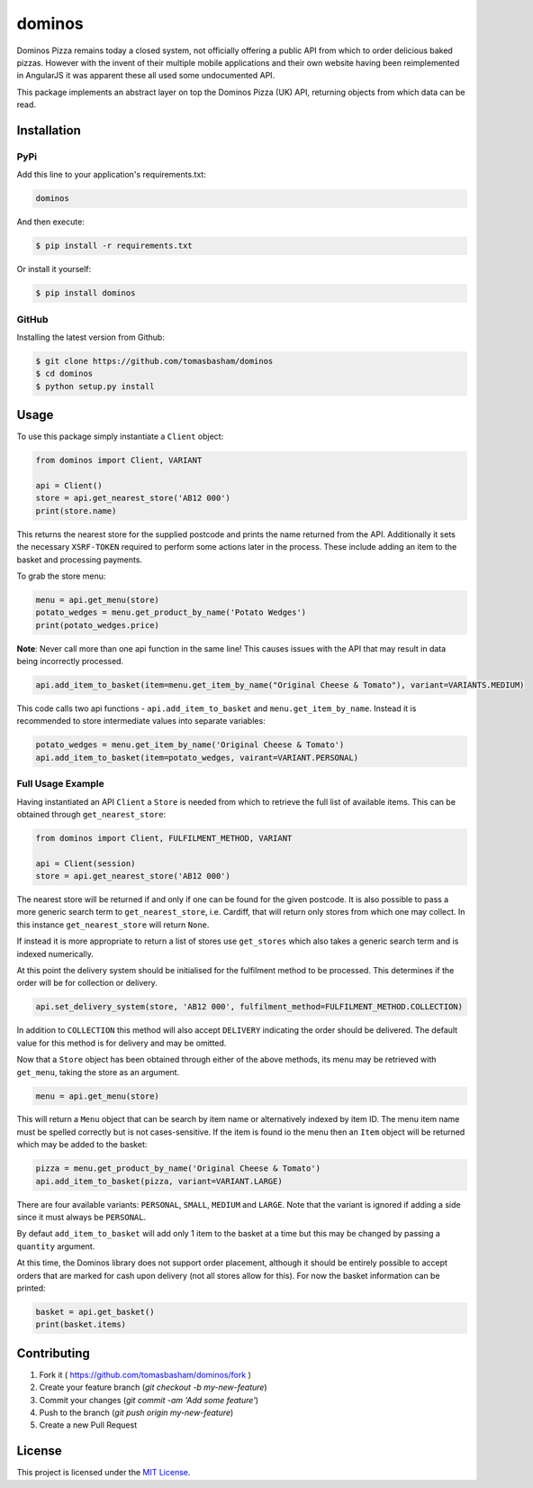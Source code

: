 dominos |build| |maintainability|
=================================

Dominos Pizza remains today a closed system, not officially offering a public
API from which to order delicious baked pizzas. However with the invent of
their multiple mobile applications and their own website having been
reimplemented in AngularJS it was apparent these all used some undocumented
API.

This package implements an abstract layer on top the Dominos Pizza (UK) API,
returning objects from which data can be read.

Installation
------------

PyPi
~~~~

Add this line to your application's requirements.txt:

.. code:: python

    dominos

And then execute:

.. code:: bash

    $ pip install -r requirements.txt

Or install it yourself:

.. code:: bash

    $ pip install dominos

GitHub
~~~~~~

Installing the latest version from Github:

.. code:: bash

    $ git clone https://github.com/tomasbasham/dominos
    $ cd dominos
    $ python setup.py install

Usage
-----

To use this package simply instantiate a ``Client`` object:

.. code:: python

    from dominos import Client, VARIANT

    api = Client()
    store = api.get_nearest_store('AB12 000')
    print(store.name)

This returns the nearest store for the supplied postcode and prints the name
returned from the API. Additionally it sets the necessary ``XSRF-TOKEN``
required to perform some actions later in the process. These include adding an
item to the basket and processing payments.

To grab the store menu:

.. code:: python

    menu = api.get_menu(store)
    potato_wedges = menu.get_product_by_name('Potato Wedges')
    print(potato_wedges.price)

**Note**: Never call more than one api function in the same line! This causes
issues with the API that may result in data being incorrectly processed.

.. code:: python

    api.add_item_to_basket(item=menu.get_item_by_name("Original Cheese & Tomato"), variant=VARIANTS.MEDIUM)

This code calls two api functions - ``api.add_item_to_basket`` and
``menu.get_item_by_name``. Instead it is recommended to store intermediate
values into separate variables:

.. code:: python

    potato_wedges = menu.get_item_by_name('Original Cheese & Tomato')
    api.add_item_to_basket(item=potato_wedges, vairant=VARIANT.PERSONAL)

Full Usage Example
~~~~~~~~~~~~~~~~~~

Having instantiated an API ``Client`` a ``Store`` is needed from which to
retrieve the full list of available items. This can be obtained through
``get_nearest_store``:

.. code:: python

    from dominos import Client, FULFILMENT_METHOD, VARIANT

    api = Client(session)
    store = api.get_nearest_store('AB12 000')

The nearest store will be returned if and only if one can be found for the
given postcode. It is also possible to pass a more generic search term to
``get_nearest_store``, i.e. Cardiff, that will return only stores from which
one may collect. In this instance ``get_nearest_store`` will return ``None``.

If instead it is more appropriate to return a list of stores use ``get_stores``
which also takes a generic search term and is indexed numerically.

At this point the delivery system should be initialised for the fulfilment
method to be processed. This determines if the order will be for collection or
delivery.

.. code:: python

    api.set_delivery_system(store, 'AB12 000', fulfilment_method=FULFILMENT_METHOD.COLLECTION)

In addition to ``COLLECTION`` this method will also accept ``DELIVERY``
indicating the order should be delivered. The default value for this method is
for delivery and may be omitted.

Now that a ``Store`` object has been obtained through either of the above
methods, its menu may be retrieved with ``get_menu``, taking the store as an
argument.

.. code:: python

    menu = api.get_menu(store)

This will return a ``Menu`` object that can be search by item name or
alternatively indexed by item ID. The menu item name must be spelled correctly
but is not cases-sensitive. If the item is found io the menu then an ``Item``
object will be returned which may be added to the basket:

.. code:: python

    pizza = menu.get_product_by_name('Original Cheese & Tomato')
    api.add_item_to_basket(pizza, variant=VARIANT.LARGE)

There are four available variants: ``PERSONAL``, ``SMALL``, ``MEDIUM`` and
``LARGE``. Note that the variant is ignored if adding a side since it must
always be ``PERSONAL``.

By defaut ``add_item_to_basket`` will add only 1 item to the basket at a time
but this may be changed by passing a ``quantity`` argument.

At this time, the Dominos library does not support order placement, although it
should be entirely possible to accept orders that are marked for cash upon
delivery (not all stores allow for this). For now the basket information can be
printed:

.. code:: python

    basket = api.get_basket()
    print(basket.items)

Contributing
------------

1. Fork it ( https://github.com/tomasbasham/dominos/fork )
2. Create your feature branch (`git checkout -b my-new-feature`)
3. Commit your changes (`git commit -am 'Add some feature'`)
4. Push to the branch (`git push origin my-new-feature`)
5. Create a new Pull Request

License
-------

This project is licensed under the `MIT License <LICENSE.txt>`_.

.. |build| image:: https://travis-ci.com/tomasbasham/dominos.svg?branch=master
    :target: https://travis-ci.com/tomasbasham/dominos

.. |maintainability| image:: https://api.codeclimate.com/v1/badges/77198135c362816e5d78/maintainability
    :target: https://codeclimate.com/github/tomasbasham/dominos/maintainability
    :alt: Maintainability
